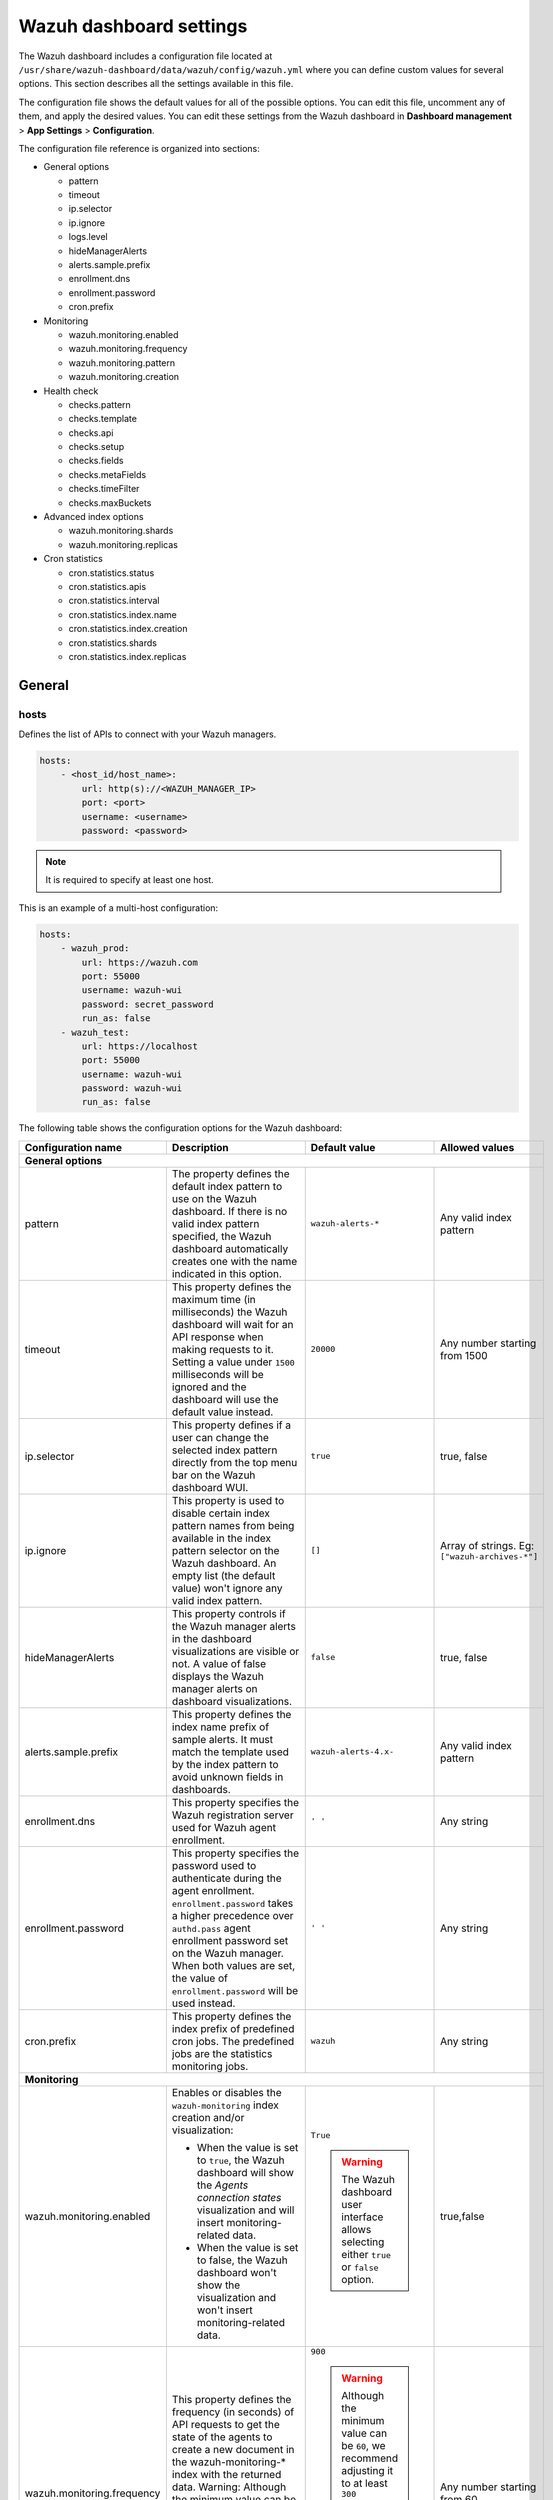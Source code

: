 .. Copyright (C) 2015, Wazuh, Inc.

.. meta::
   :description: This section describes all the settings available in the Wazuh dashboard configuration file.

Wazuh dashboard settings
========================

The Wazuh dashboard includes a configuration file located at ``/usr/share/wazuh-dashboard/data/wazuh/config/wazuh.yml`` where you can define custom values for several options. This section describes all the settings available in this file.

The configuration file shows the default values for all of the possible options. You can edit this file, uncomment any of them, and apply the desired values. You can edit these settings from the Wazuh dashboard in **Dashboard management** > **App Settings** > **Configuration**.

The configuration file reference is organized into sections:

-  General options

   -  pattern
   -  timeout
   -  ip.selector
   -  ip.ignore
   -  logs.level
   -  hideManagerAlerts
   -  alerts.sample.prefix
   -  enrollment.dns
   -  enrollment.password
   -  cron.prefix

-  Monitoring

   -  wazuh.monitoring.enabled
   -  wazuh.monitoring.frequency
   -  wazuh.monitoring.pattern
   -  wazuh.monitoring.creation

-  Health check

   -  checks.pattern
   -  checks.template
   -  checks.api
   -  checks.setup
   -  checks.fields
   -  checks.metaFields
   -  checks.timeFilter
   -  checks.maxBuckets

-  Advanced index options

   -  wazuh.monitoring.shards
   -  wazuh.monitoring.replicas

-  Cron statistics

   -  cron.statistics.status
   -  cron.statistics.apis
   -  cron.statistics.interval
   -  cron.statistics.index.name
   -  cron.statistics.index.creation
   -  cron.statistics.shards
   -  cron.statistics.index.replicas

General
-------

hosts
^^^^^

Defines the list of APIs to connect with your Wazuh managers.

.. code-block:: yaml

   hosts:
       - <host_id/host_name>:
           url: http(s)://<WAZUH_MANAGER_IP>
           port: <port>
           username: <username>
           password: <password>

.. note::

   It is required to specify at least one host.

This is an example of a multi-host configuration:

.. code-block:: yaml

   hosts:
       - wazuh_prod:
           url: https://wazuh.com
           port: 55000
           username: wazuh-wui
           password: secret_password
           run_as: false
       - wazuh_test:
           url: https://localhost
           port: 55000
           username: wazuh-wui
           password: wazuh-wui
           run_as: false

The following table shows the configuration options for the Wazuh dashboard:

+---------------------------------+---------------------------------------------------------+-----------------------------------------------------+-------------------------+
| Configuration name              | Description                                             | Default value                                       | Allowed values          |
|                                 |                                                         |                                                     |                         |
+=================================+=========================================================+=====================================================+=========================+
| **General options**                                                                                                                                                       |
+---------------------------------+---------------------------------------------------------+-----------------------------------------------------+-------------------------+
| pattern                         | The property defines the default index pattern to use   | ``wazuh-alerts-*``                                  | Any valid index pattern |
|                                 | on the Wazuh dashboard. If there is no valid index      |                                                     |                         |
|                                 | pattern specified, the Wazuh dashboard automatically    |                                                     |                         |
|                                 | creates one with the name indicated in this option.     |                                                     |                         |
+---------------------------------+---------------------------------------------------------+-----------------------------------------------------+-------------------------+
| timeout                         | This property defines the maximum time (in              | ``20000``                                           | Any number starting     |
|                                 | milliseconds) the Wazuh dashboard will wait for an API  |                                                     | from 1500               |
|                                 | response when making requests to it. Setting a value    |                                                     |                         |
|                                 | under ``1500`` milliseconds will be ignored and the     |                                                     |                         |
|                                 | dashboard will use the default value instead.           |                                                     |                         |
+---------------------------------+---------------------------------------------------------+-----------------------------------------------------+-------------------------+
| ip.selector                     | This property defines if a user can change the          | ``true``                                            | true, false             |
|                                 | selected index pattern directly from the top menu       |                                                     |                         |
|                                 | bar on the Wazuh dashboard WUI.                         |                                                     |                         |
+---------------------------------+---------------------------------------------------------+-----------------------------------------------------+-------------------------+
| ip.ignore                       | This property is used to disable certain index          | ``[]``                                              | Array of strings. Eg:   |
|                                 | pattern names from being available in the index         |                                                     | ``["wazuh-archives-*"]``|
|                                 | pattern selector on the Wazuh dashboard. An empty       |                                                     |                         |
|                                 | list (the default value) won't ignore any valid         |                                                     |                         |
|                                 | index pattern.                                          |                                                     |                         |
+---------------------------------+---------------------------------------------------------+-----------------------------------------------------+-------------------------+
| hideManagerAlerts               | This property controls if the Wazuh manager alerts      | ``false``                                           | true, false             |
|                                 | in the dashboard visualizations are visible or not.     |                                                     |                         |
|                                 | A value of false displays the Wazuh manager alerts      |                                                     |                         |
|                                 | on dashboard visualizations.                            |                                                     |                         |
+---------------------------------+---------------------------------------------------------+-----------------------------------------------------+-------------------------+
| alerts.sample.prefix            | This property defines the index name prefix of sample   | ``wazuh-alerts-4.x-``                               | Any valid index pattern |
|                                 | alerts. It must match the template used by the index    |                                                     |                         |
|                                 | pattern to avoid unknown fields in dashboards.          |                                                     |                         |
+---------------------------------+---------------------------------------------------------+-----------------------------------------------------+-------------------------+
| enrollment.dns                  | This property specifies the Wazuh registration server   | ``' '``                                             | Any string              |
|                                 | used for Wazuh agent enrollment.                        |                                                     |                         |
+---------------------------------+---------------------------------------------------------+-----------------------------------------------------+-------------------------+
| enrollment.password             | This property specifies the password used to            | ``' '``                                             | Any string              |
|                                 | authenticate during the agent enrollment.               |                                                     |                         |
|                                 | ``enrollment.password`` takes a higher precedence over  |                                                     |                         |
|                                 | ``authd.pass`` agent enrollment password set on the     |                                                     |                         |
|                                 | Wazuh manager. When both values are set, the value of   |                                                     |                         |
|                                 | ``enrollment.password`` will be used instead.           |                                                     |                         |
+---------------------------------+---------------------------------------------------------+-----------------------------------------------------+-------------------------+
| cron.prefix                     | This property defines the index prefix of predefined    | ``wazuh``                                           | Any string              |
|                                 | cron jobs. The predefined jobs are the statistics       |                                                     |                         |
|                                 | monitoring jobs.                                        |                                                     |                         |
+---------------------------------+---------------------------------------------------------+-----------------------------------------------------+-------------------------+
| **Monitoring**                                                                                                                                                            |
+---------------------------------+---------------------------------------------------------+-----------------------------------------------------+-------------------------+
| wazuh.monitoring.enabled        | Enables or disables the ``wazuh-monitoring`` index      | ``True``                                            | true,false              |
|                                 | creation and/or visualization:                          |                                                     |                         |
|                                 |                                                         |                                                     |                         |
|                                 | - When the value is set to ``true``, the Wazuh          | .. warning:: The Wazuh dashboard user interface     |                         |
|                                 |   dashboard will show the *Agents connection states*    |     allows selecting either ``true`` or             |                         |
|                                 |   visualization and will insert monitoring-related data.|     ``false`` option.                               |                         |
|                                 | - When the value is set to false, the Wazuh dashboard   |                                                     |                         |
|                                 |   won't show the visualization and won't insert         |                                                     |                         |
|                                 |   monitoring-related data.                              |                                                     |                         |
+---------------------------------+---------------------------------------------------------+-----------------------------------------------------+-------------------------+
| wazuh.monitoring.frequency      | This property defines the frequency (in seconds) of     | ``900``                                             | Any number starting     |
|                                 | API requests to get the state of the agents to create   |                                                     | from 60                 |
|                                 | a new document in the wazuh-monitoring-* index with     | .. warning:: Although the minimum value can be      |                         |
|                                 | the returned data.                                      |    ``60``, we recommend adjusting it to at least    |                         |
|                                 | Warning: Although the minimum value can be 60, we       |    ``300`` seconds to avoid overloading resources   |                         |
|                                 | recommend adjusting it to at least 300 seconds to       |    due to the excessive creation of documents       |                         |
|                                 | avoid overloading resources due to the excessive        |    into the index.                                  |                         |
|                                 | creation of documents into the index.                   |                                                     |                         |
+---------------------------------+---------------------------------------------------------+-----------------------------------------------------+-------------------------+
| wazuh.monitoring.pattern        | This property defines the index pattern to use for      | ``wazuh-monitoring-*``                              | Any valid index pattern |
|                                 | Wazuh dashboard monitoring tasks. This setting does     |                                                     |                         |
|                                 | not remove any existing patterns or templates, it       |                                                     |                         |
|                                 | only updates the Wazuh dashboard to add new ones.       |                                                     |                         |
+---------------------------------+---------------------------------------------------------+-----------------------------------------------------+-------------------------+
| wazuh.monitoring.creation       | This property configures ``wazuh-monitoring-*`` indices | ``w``                                               | h (hourly), d (daily),  |
|                                 | custom creation interval.                               |                                                     | w (weekly), m (monthly) |
+---------------------------------+---------------------------------------------------------+-----------------------------------------------------+-------------------------+
| **Health checks**                                                                                                                                                         |
+---------------------------------+---------------------------------------------------------+-----------------------------------------------------+-------------------------+
| checks.pattern                  | This property enables or disables the index pattern     | ``true``                                            | true, false             |
|                                 | health check when opening the Wazuh dashboard. If       |                                                     |                         |
|                                 | set to false, index patterns will not be checked        |                                                     |                         |
|                                 | during the Wazuh healthcheck.                           |                                                     |                         |
+---------------------------------+---------------------------------------------------------+-----------------------------------------------------+-------------------------+
| checks.template                 | This property enables or disables the template health   | ``true``                                            | true, false             |
|                                 | check when opening the Wazuh dashboard. It checks to    |                                                     |                         |
|                                 | see if the defined index has a valid template. Set      |                                                     |                         |
|                                 | this value to false if you do not want the index        |                                                     |                         |
|                                 | template to be validated when opening the Wazuh         |                                                     |                         |
|                                 | dashboard.                                              |                                                     |                         |
+---------------------------------+---------------------------------------------------------+-----------------------------------------------------+-------------------------+
| checks.api                      | This property enables or disables the Wazuh server API  | ``true``                                            | true, false             |
|                                 | health check when opening the Wazuh dashboard. Set      |                                                     |                         |
|                                 | the value of this property to ``false`` if you do not   |                                                     |                         |
|                                 | require this check when opening the dashboard.          |                                                     |                         |
+---------------------------------+---------------------------------------------------------+-----------------------------------------------------+-------------------------+
| checks.setup                    | This property enables or disables the setup health      | ``true``                                            | true, false             |
|                                 | check when opening the Wazuh dashboard. It checks       |                                                     |                         |
|                                 | that the Wazuh server version is compatible with        |                                                     |                         |
|                                 | the plugin version. Setting this value to ``false``     |                                                     |                         |
|                                 | might cause the dashboard to fail if there is a         |                                                     |                         |
|                                 | compatibility issue between the dashboard plugins and   |                                                     |                         |
|                                 | Wazuh server.                                           |                                                     |                         |
+---------------------------------+---------------------------------------------------------+-----------------------------------------------------+-------------------------+
| checks.fields                   | This property enables or disables the known fields      | ``true``                                            | true, false             |
|                                 | health check when opening the Wazuh dashboard. Known    |                                                     |                         |
|                                 | fields refer to the fields in your indexed documents    |                                                     |                         |
|                                 | that the indexer has identified, mapped, and available  |                                                     |                         |
|                                 | for querying.                                           |                                                     |                         |
+---------------------------------+---------------------------------------------------------+-----------------------------------------------------+-------------------------+
| checks.metaFields               | Meta fields are special fields that provide additional  | ``true``                                            | true, false             |
|                                 | metadata about indexed documents such as the ``_index`` |                                                     |                         |
|                                 | and ``_id``. This property enables or disables the      |                                                     |                         |
|                                 | metaFields health check when opening the Wazuh          |                                                     |                         |
|                                 | dashboard.                                              |                                                     |                         |
+---------------------------------+---------------------------------------------------------+-----------------------------------------------------+-------------------------+
| checks.timeFilter               | This property enables or disables the timeFilter        | ``true``                                            | true, false             |
|                                 | health check when opening the Wazuh dashboard. It       |                                                     |                         |
|                                 | checks to ensure a value is set for the dashboard       |                                                     |                         |
|                                 | time filter. The time filter is used to set the time    |                                                     |                         |
|                                 | range of data displayed on the dashboard.               |                                                     |                         |
+---------------------------------+---------------------------------------------------------+-----------------------------------------------------+-------------------------+
| checks.maxBuckets               | This property enables or disables the maxBuckets        | ``true``                                            | true, false             |
|                                 | health check when opening the Wazuh dashboard. It       |                                                     |                         |
|                                 | checks to ensure that the maximum number of buckets     |                                                     |                         |
|                                 | that a single aggregation request can create is at      |                                                     |                         |
|                                 | optimal levels. This helps to prevent excessive memory  |                                                     |                         |
|                                 | usage and potential out-of-memory errors.               |                                                     |                         |
+---------------------------------+---------------------------------------------------------+-----------------------------------------------------+-------------------------+
| **Advanced index options**                                                                                                                                                |
|                                                                                                                                                                           |
| .. warning::                                                                                                                                                              |
|                                                                                                                                                                           |
|    These options are only valid if they're modified before starting the Wazuh dashboard for the first time                                                                |
|                                                                                                                                                                           |
|    You can read more about configuring the shards and replicas in :doc:`Wazuh indexer tuning </user-manual/wazuh-indexer/wazuh-indexer-tuning>`.                          |
+---------------------------------+---------------------------------------------------------+-----------------------------------------------------+-------------------------+
| wazuh.monitoring.shards         | This defines the number of shards to use for the        | ``1``                                               | Any number starting     |
|                                 | ``wazuh-monitoring-*`` indices.                         |                                                     | from 1                  |
+---------------------------------+---------------------------------------------------------+-----------------------------------------------------+-------------------------+
| wazuh.monitoring.replicas       | This property defines the number of replicas to use     | ``0``                                               | Any number starting     |
|                                 | for the ``wazuh-monitoring-*`` indices.                 |                                                     | from 0                  |
+---------------------------------+---------------------------------------------------------+-----------------------------------------------------+-------------------------+
| **Cron statistics**                                                                                                                                                       |
+---------------------------------+---------------------------------------------------------+-----------------------------------------------------+-------------------------+
| cron.statistics.status          | This property enables or disables the statistics        | ``true``                                            | true, false             |
|                                 | tasks. If enabled, it allows the statistics task to     |                                                     |                         |
|                                 | run, which is to fetch statistics information from      |                                                     |                         |
|                                 | the Wazuh server and index it in indexes.               |                                                     |                         |
+---------------------------------+---------------------------------------------------------+-----------------------------------------------------+-------------------------+
| cron.statistics.apis            | Use this property to configure the IP of the hosts you  | ``[ ]``                                             | Array of APIs           |
|                                 | want to save statistical data from and leave this       |                                                     |                         |
|                                 | empty to run the task on every host.                    |                                                     |                         |
+---------------------------------+---------------------------------------------------------+-----------------------------------------------------+-------------------------+
| cron.statistics.interval        | This defines the frequency of task execution using      | ``0 */5 * * * *``                                   | Any cron expressions    |
|                                 | cron schedule expressions.                              |                                                     |                         |
+---------------------------------+---------------------------------------------------------+-----------------------------------------------------+-------------------------+
| cron.statistics.index.name      | This defines the name of the index in which the         | ``statistics``                                      | Any valid index pattern |
|                                 | statistics documents will be saved.                     |                                                     |                         |
+---------------------------------+---------------------------------------------------------+-----------------------------------------------------+-------------------------+
| cron.statistics.index.creation  | This property defines the interval in which a new       | ``w``                                               | h (hourly), d (daily),  |
|                                 | index (as specified in the                              |                                                     | w (weekly), m (monthly) |
|                                 | ``cron.statistics.index.name`` property) will be        |                                                     |                         |
|                                 | created. More frequent index creation can quickly fill  |                                                     |                         |
|                                 | up storage.                                             |                                                     |                         |
+---------------------------------+---------------------------------------------------------+-----------------------------------------------------+-------------------------+
| cron.statistics.shards          | This property defines the number of shards to use for   | ``1``                                               | Any number starting     |
|                                 | the statistics indices.                                 |                                                     | from 1                  |
+---------------------------------+---------------------------------------------------------+-----------------------------------------------------+-------------------------+
| cron.statistics.index.replicas  | This property is used to define the number of replicas  | ``0``                                               | Any number starting     |
|                                 | to use for the statistics indices. On default, no       |                                                     | from 0                  |
|                                 | replicas are created for the statistics indices.        |                                                     |                         |
+---------------------------------+---------------------------------------------------------+-----------------------------------------------------+-------------------------+

Example
-------

This is an example of the ``/usr/share/wazuh-dashboard/data/wazuh/config/wazuh.yml`` configuration:

.. code-block:: yaml

   #General options

   hosts:
       - env-1:
           url: https://env-1.example
           port: 55000
           username: wazuh-wui
           password: wazuh-wui
           run_as: true
       - env-2:
           url: https://env-2.example
           port: 55000
           username: wazuh-wui
           password: wazuh-wui
           run_as: true

   pattern: 'wazuh-alerts-*'
   timeout: 20000
   ip.selector: true
   ip.ignore: []
   logs.level: info
   hideManagerAlerts: true
   alerts.sample.prefix: wazuh-alerts-4.x-

   #Monitoring

   wazuh.monitoring.enabled: true
   wazuh.monitoring.frequency: 900
   wazuh.monitoring.pattern: wazuh-monitoring-*
   wazuh.monitoring.creation: w
   wazuh.monitoring.shards: 1
   wazuh.monitoring.replicas: 0

   #Health checks

   checks.pattern : true
   checks.template: true
   checks.fields  : true
   checks.api     : true
   checks.setup   : true
   checks.metaFields: true
   checks.timeFilter: true
   checks.maxBuckets: true

   #Custom branding

   customization.enabled: true
   customization.logo.app: 'custom/images/customization.logo.app.jpg'

   customization.logo.healthcheck: 'custom/images/customization.logo.healthcheck.svg'
   customization.logo.reports: 'custom/images/customization.logo.reports.jpg'
   customization.reports.footer: '123 Custom footer Ave.\nSan Jose, CA 95148'
   customization.reports.header: 'Custom Company\ninfo@custom.com\n@social_reference'

   #Cron

   cron.prefix: wazuh
   cron.statistics.status: true
   cron.statistics.apis: []
   cron.statistics.interval: 0 */5 * * * *
   cron.statistics.index.name: statistics
   cron.statistics.index.creation: w

   #Enrollment DNS

   enrollment.dns: ''
   enrollment.password: ''
